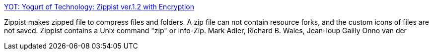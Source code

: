 :jbake-type: post
:jbake-status: published
:jbake-title: YOT: Yogurt of Technology: Zippist ver.1.2 with Encryption
:jbake-tags: software,freeware,macosx,system,_mois_mars,_année_2005
:jbake-date: 2005-03-21
:jbake-depth: ../
:jbake-uri: shaarli/1111397286000.adoc
:jbake-source: https://nicolas-delsaux.hd.free.fr/Shaarli?searchterm=http%3A%2F%2Fwww2.mitsuya.nuem.nagoya-u.ac.jp%2F%7Etagaya%2Fmte%2Farchives%2F2004%2F09%2Fzippist_ver12_w.html&searchtags=software+freeware+macosx+system+_mois_mars+_ann%C3%A9e_2005
:jbake-style: shaarli

http://www2.mitsuya.nuem.nagoya-u.ac.jp/~tagaya/mte/archives/2004/09/zippist_ver12_w.html[YOT: Yogurt of Technology: Zippist ver.1.2 with Encryption]

Zippist makes zipped file to compress files and folders. A zip file can not contain resource forks, and the custom icons of files are not saved. Zippist contains a Unix command "zip" or Info-Zip. Mark Adler, Richard B. Wales, Jean-loup Gailly Onno van der
